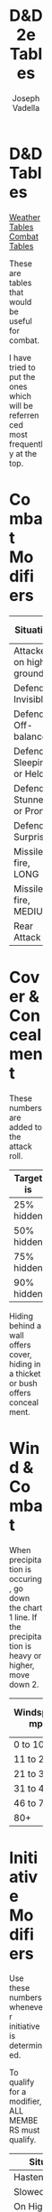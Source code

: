 #+AUTHOR: Joseph Vadella
#+TITLE: D&D 2e Tables
#+HTML_HEAD: <style type="text/css">body{ margin-bottom: 100pt;  margin-right: 300pt;  margin-left: 300pt}</style>
* D&D Tables

[[http://josephvadella.com/weather_tables][Weather Tables]] [[http://josephvadella.com/combat_tables][Combat Tables]]

These are tables that would be useful for combat.

I have tried to put the ones which will be referrenced most frequently at the top.


* Combat Modifiers
| Situation                 | Attack Roll Mod |
|---------------------------+-----------------|
| Attacker on high ground   |              +1 |
| Defender Invisible        |              -4 |
| Defender Off-balance      |              +2 |
| Defender Sleeping or Held |       Automatic |
| Defender Stunned or Prone |              +4 |
| Defender Surprised        |              +1 |
|---------------------------+-----------------|
| Missile fire, LONG        |              -5 |
| Missile fire, MEDIUM      |              +2 |
|---------------------------+-----------------|
| Rear Attack               |              +2 |


* Cover & Concealment
These numbers are added to the attack roll.

| Target is  | Cover | Concealment |
|------------+-------+-------------|
| 25% hidden |    -2 |          -1 |
| 50% hidden |    -4 |          -2 |
| 75% hidden |    -7 |          -3 |
| 90% hidden |   -10 |          -4 |

Hiding behind a wall offers cover, hiding in a thicket or bush offers concealment.


* Wind & Combat
When precipitation is occuring, go down the chart 1 line.
If the precipitation is heavy or higher, move down 2.
| Windspeed mph | Missile Combat | Melee Combat | Move v. Wind |
|---------------+----------------+--------------+--------------|
| 0 to 10       | -              |            - | -            |
| 11 to 20      | 0/-1/-2/-3     |            - | -            |
| 21 to 30      | -1/-2/-3/X     |           -1 | 0.75         |
| 31 to 45      | -2/-4/X/X      |           -2 | 2/3          |
| 46 to 79      | -4/-6/X/X      |           -4 | 0.5          |
| 80+           | X/X/X/X        |           -8 | 0.25         |


* Initiative Modifiers
Use these numbers whenever initiative is determined.

To qualify for a modifier, ALL MEMBERS must qualify.

| Situation                          | Mod |
|------------------------------------+-----|
| Hastened                           |  -2 |
| Slowed                             |  +2 |
| On High Ground                     |  -1 |
| Set to receive a charge            |  -2 |
| Wading/Slippery Footing            |  +2 |
| Wadding in deep water              |  +4 |
| Foreign Environment                |  +6 |
| Hindered (tangled, climbing, held) |  +3 |
| Waiting                            |  +1 |

A Foreign Environment would be something like swimming underwater. This is quite rare. Think of this as a modifer when some fundamental rules about fighting have changed.


* Weapon Type vs Armor
To use this table: When attacking someone in Chainmail with a Bludgeoning Weapon, add +2 to your Attack Roll

Leather includes Padded Armor and Hides and Plate includes Bronze Plate.

| Armor           | Slash | Pierce | Bludgeon |
|-----------------+-------+--------+----------|
| Banded mail     |    -2 |      0 |       -1 |
| Brigandine      |    -1 |     -1 |        0 |
| Chainmail       |    -2 |      0 |       +2 |
| Field Plate     |    -3 |     -1 |        0 |
| Full Plate      |    -4 |     -3 |        0 |
| Leather         |     0 |     +2 |        0 |
| Plate           |    -3 |      0 |        0 |
| Ring mail       |    -1 |     -1 |        0 |
| Scale Mail      |     0 |     -1 |        0 |
| Splint Mail     |     0 |     -1 |       -2 |
| Studded Leather |    -2 |     -1 |        0 |
